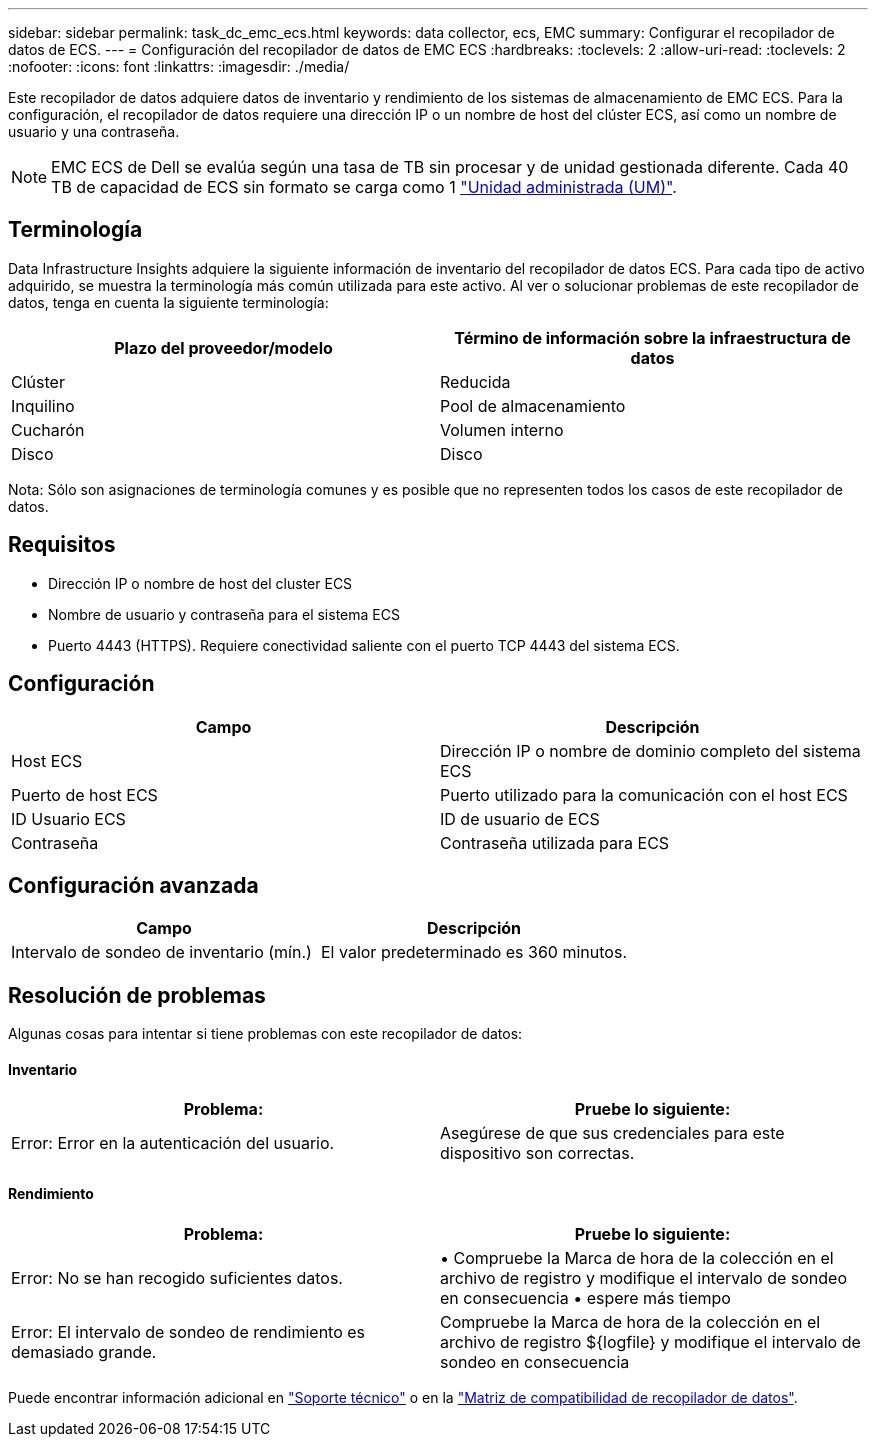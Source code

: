 ---
sidebar: sidebar 
permalink: task_dc_emc_ecs.html 
keywords: data collector, ecs, EMC 
summary: Configurar el recopilador de datos de ECS. 
---
= Configuración del recopilador de datos de EMC ECS
:hardbreaks:
:toclevels: 2
:allow-uri-read: 
:toclevels: 2
:nofooter: 
:icons: font
:linkattrs: 
:imagesdir: ./media/


[role="lead"]
Este recopilador de datos adquiere datos de inventario y rendimiento de los sistemas de almacenamiento de EMC ECS. Para la configuración, el recopilador de datos requiere una dirección IP o un nombre de host del clúster ECS, así como un nombre de usuario y una contraseña.


NOTE: EMC ECS de Dell se evalúa según una tasa de TB sin procesar y de unidad gestionada diferente. Cada 40 TB de capacidad de ECS sin formato se carga como 1 link:concept_subscribing_to_cloud_insights.html#pricing["Unidad administrada (UM)"].



== Terminología

Data Infrastructure Insights adquiere la siguiente información de inventario del recopilador de datos ECS. Para cada tipo de activo adquirido, se muestra la terminología más común utilizada para este activo. Al ver o solucionar problemas de este recopilador de datos, tenga en cuenta la siguiente terminología:

[cols="2*"]
|===
| Plazo del proveedor/modelo | Término de información sobre la infraestructura de datos 


| Clúster | Reducida 


| Inquilino | Pool de almacenamiento 


| Cucharón | Volumen interno 


| Disco | Disco 
|===
Nota: Sólo son asignaciones de terminología comunes y es posible que no representen todos los casos de este recopilador de datos.



== Requisitos

* Dirección IP o nombre de host del cluster ECS
* Nombre de usuario y contraseña para el sistema ECS
* Puerto 4443 (HTTPS).  Requiere conectividad saliente con el puerto TCP 4443 del sistema ECS.




== Configuración

[cols="2*"]
|===
| Campo | Descripción 


| Host ECS | Dirección IP o nombre de dominio completo del sistema ECS 


| Puerto de host ECS | Puerto utilizado para la comunicación con el host ECS 


| ID Usuario ECS | ID de usuario de ECS 


| Contraseña | Contraseña utilizada para ECS 
|===


== Configuración avanzada

[cols="2*"]
|===
| Campo | Descripción 


| Intervalo de sondeo de inventario (mín.) | El valor predeterminado es 360 minutos. 
|===


== Resolución de problemas

Algunas cosas para intentar si tiene problemas con este recopilador de datos:



==== Inventario

[cols="2*"]
|===
| Problema: | Pruebe lo siguiente: 


| Error: Error en la autenticación del usuario. | Asegúrese de que sus credenciales para este dispositivo son correctas. 
|===


==== Rendimiento

[cols="2*"]
|===
| Problema: | Pruebe lo siguiente: 


| Error: No se han recogido suficientes datos. | • Compruebe la Marca de hora de la colección en el archivo de registro y modifique el intervalo de sondeo en consecuencia • espere más tiempo 


| Error: El intervalo de sondeo de rendimiento es demasiado grande. | Compruebe la Marca de hora de la colección en el archivo de registro ${logfile} y modifique el intervalo de sondeo en consecuencia 
|===
Puede encontrar información adicional en link:concept_requesting_support.html["Soporte técnico"] o en la link:reference_data_collector_support_matrix.html["Matriz de compatibilidad de recopilador de datos"].
